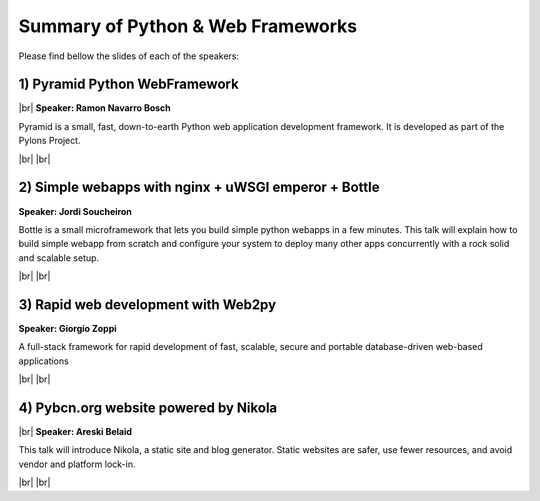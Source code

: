 .. link:
.. description: Python & Web Frameworks on the 20th of February 2014
.. tags: Web, Python, Frameworks
.. date: 2014/01/21 17:19:38
.. title: Python & Web Frameworks on the 20th of February 2014
.. slug: python-web-frameworks-on-the-20th-of-february-2014

.. |br| raw:: html

   <br />


.. raw:: html

    <script async src="//platform.twitter.com/widgets.js" charset="utf-8"></script>


Summary of Python & Web Frameworks
----------------------------------

Please find bellow the slides of each of the speakers:


1) Pyramid Python WebFramework
******************************

|br|
**Speaker: Ramon Navarro Bosch**

Pyramid is a small, fast, down-to-earth Python web application development framework. It is developed as part of the Pylons Project.

.. raw:: html

    <iframe src="http://www.slideshare.net/slideshow/embed_code/31686189" width="427" height="356" frameborder="0" marginwidth="0" marginheight="0" scrolling="no" style="border:1px solid #CCC; border-width:1px 1px 0; margin-bottom:5px; max-width: 100%;" allowfullscreen> </iframe> <div style="margin-bottom:5px"> <strong> <a href="https://www.slideshare.net/bloodbare/pyramid-31686189" title="Pyramid" target="_blank">Pyramid</a> </strong> from <strong><a href="http://www.slideshare.net/bloodbare" target="_blank">Ramon Bosch</a></strong> </div>

.. raw:: html

    <blockquote class="twitter-tweet" lang="en"><p>Pyramid Python WebFramework, by Ramon Navarro (<a href="https://twitter.com/bloodbare">@bloodbare</a>) <a href="https://twitter.com/search?q=%23pybcn&amp;src=hash">#pybcn</a> <a href="http://t.co/lV5hpqOmcE">pic.twitter.com/lV5hpqOmcE</a></p>&mdash; Python Barcelona (@pybcn) <a href="https://twitter.com/pybcn/statuses/436564028190904320">February 20, 2014</a></blockquote>


|br|
|br|

2) Simple webapps with nginx + uWSGI emperor + Bottle
*****************************************************

**Speaker: Jordi Soucheiron**

Bottle is a small microframework that lets you build simple python webapps in a few minutes. This talk will explain how to build simple webapp from scratch and configure your system to deploy many other apps concurrently with a rock solid and scalable setup.

.. raw:: html

    <iframe src="http://www.slideshare.net/slideshow/embed_code/31531197" width="427" height="356" frameborder="0" marginwidth="0" marginheight="0" scrolling="no" style="border:1px solid #CCC; border-width:1px 1px 0; margin-bottom:5px; max-width: 100%;" allowfullscreen> </iframe> <div style="margin-bottom:5px"> <strong> <a href="https://www.slideshare.net/jordixou/python-meetup-31531197" title="Simple webapps with nginx, uwsgi emperor and bottle" target="_blank">Simple webapps with nginx, uwsgi emperor and bottle</a> </strong> from <strong><a href="http://www.slideshare.net/jordixou" target="_blank">Jordi Soucheiron</a></strong> </div>

.. raw:: html

    <blockquote class="twitter-tweet" lang="en"><p>Simple webapps with nginx + uWSGI emperor + Bottle, by Jordi Soucheiron (<a href="https://twitter.com/jordixou">@jordixou</a>) <a href="https://twitter.com/search?q=%23pybcn&amp;src=hash">#pybcn</a> <a href="http://t.co/RMYniXWsTN">pic.twitter.com/RMYniXWsTN</a></p>&mdash; Python Barcelona (@pybcn) <a href="https://twitter.com/pybcn/statuses/436570487955918848">February 20, 2014</a></blockquote>

|br|
|br|

3) Rapid web development with Web2py
************************************

**Speaker: Giorgio Zoppi**

A full-stack framework for rapid development of fast, scalable, secure and portable database-driven web-based applications

.. raw:: html

    <blockquote class="twitter-tweet" lang="en"><p>Rapid web development with Web2py, by Giorgio Zoppi (<a href="https://twitter.com/jo_zoppi">@jo_zoppi</a>) <a href="https://twitter.com/search?q=%23pybcn&amp;src=hash">#pybcn</a> <a href="http://t.co/VWOWkWUJLY">pic.twitter.com/VWOWkWUJLY</a></p>&mdash; Python Barcelona (@pybcn) <a href="https://twitter.com/pybcn/statuses/436577595820630017">February 20, 2014</a></blockquote>

|br|
|br|


4) Pybcn.org website powered by Nikola
**************************************

|br|
**Speaker: Areski Belaid**

This talk will introduce Nikola, a static site and blog generator.
Static websites are safer, use fewer resources, and avoid vendor and platform lock-in.

.. raw:: html

    <iframe src="http://www.slideshare.net/slideshow/embed_code/31443327" width="427" height="356" frameborder="0" marginwidth="0" marginheight="0" scrolling="no" style="border:1px solid #CCC; border-width:1px 1px 0; margin-bottom:5px; max-width: 100%;" allowfullscreen> </iframe> <div style="margin-bottom:5px"> <strong> <a href="https://www.slideshare.net/areski/nikola-a-static-blog-site-generator-python-meetup-19-feb2014" title="Nikola, a static blog &amp; site generator python meetup 19 feb2014" target="_blank">Nikola, a static blog &amp; site generator python meetup 19 feb2014</a> </strong> from <strong><a href="http://www.slideshare.net/areski" target="_blank">Areski Belaid</a></strong> </div>

.. raw:: html

    <blockquote class="twitter-tweet" lang="en"><p>Did you know that the <a href="http://t.co/w3Khlgca3U">http://t.co/w3Khlgca3U</a> website powered by Nikola? by Areski Belaid (<a href="https://twitter.com/areskib">@areskib</a>) <a href="https://twitter.com/search?q=%23pybcn&amp;src=hash">#pybcn</a> <a href="http://t.co/Gl9UOLWAQZ">pic.twitter.com/Gl9UOLWAQZ</a></p>&mdash; Python Barcelona (@pybcn) <a href="https://twitter.com/pybcn/statuses/436581795501719552">February 20, 2014</a></blockquote>

|br|
|br|
